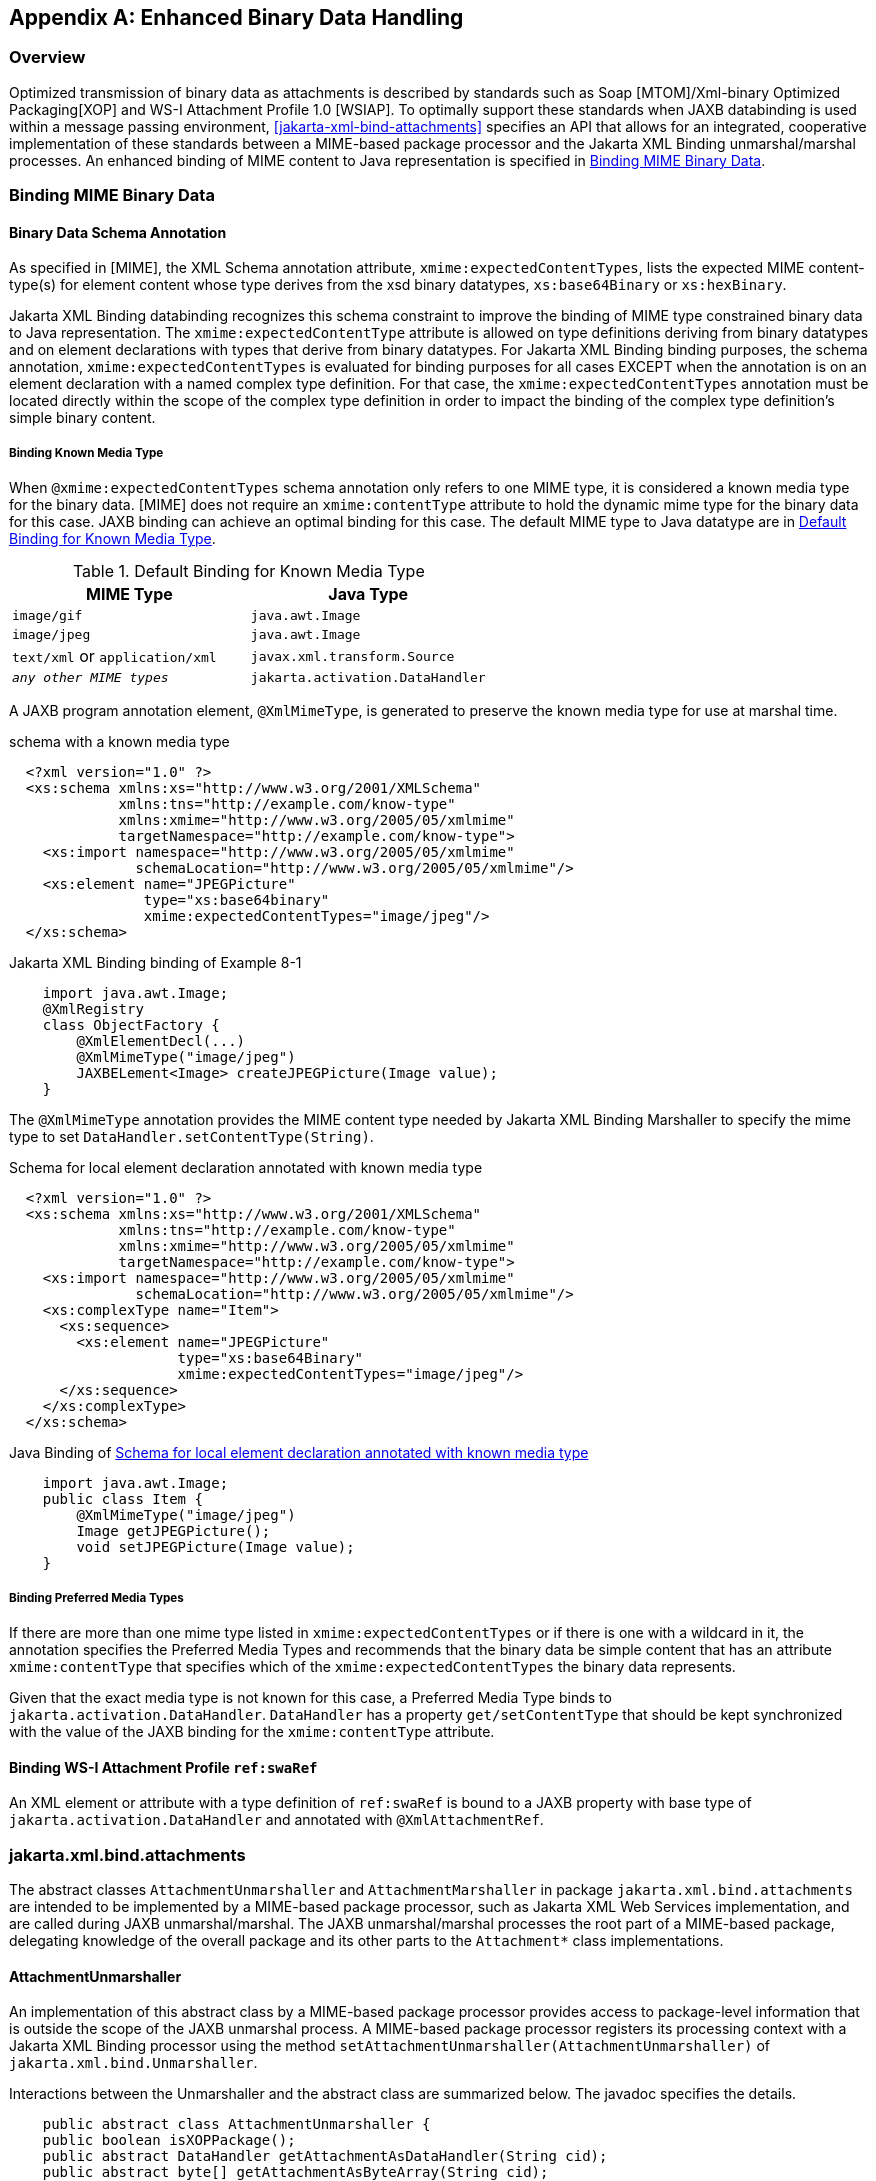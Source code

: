 //
// Copyright (c) 2020, 2023 Contributors to the Eclipse Foundation
//

[appendix]
== Enhanced Binary Data Handling

=== Overview

Optimized transmission of binary data as
attachments is described by standards such as Soap [MTOM]/Xml-binary
Optimized Packaging[XOP] and WS-I Attachment Profile 1.0 [WSIAP]. To
optimally support these standards when JAXB databinding is used within a
message passing environment, <<jakarta-xml-bind-attachments>>
specifies an API that allows for an
integrated, cooperative implementation of these standards between a
MIME-based package processor and the Jakarta XML Binding unmarshal/marshal
processes. An enhanced binding of MIME content to Java representation is
specified in <<Binding MIME Binary Data>>.

=== Binding MIME Binary Data

==== Binary Data Schema Annotation

As specified in [MIME], the XML Schema
annotation attribute, `xmime:expectedContentTypes`, lists the expected
MIME content-type(s) for element content whose type derives from the xsd
binary datatypes, `xs:base64Binary` or `xs:hexBinary`.

Jakarta XML Binding databinding recognizes this schema
constraint to improve the binding of MIME type constrained binary data
to Java representation. The `xmime:expectedContentType` attribute is
allowed on type definitions deriving from binary datatypes and on
element declarations with types that derive from binary datatypes. For
Jakarta XML Binding binding purposes, the schema annotation,
`xmime:expectedContentTypes` is evaluated for binding purposes for all
cases EXCEPT when the annotation is on an element declaration with a
named complex type definition. For that case, the
`xmime:expectedContentTypes` annotation must be located directly within
the scope of the complex type definition in order to impact the binding
of the complex type definition’s simple binary content.

===== Binding Known Media Type

When `@xmime:expectedContentTypes` schema
annotation only refers to one MIME type, it is considered a known media
type for the binary data. [MIME] does not require an `xmime:contentType`
attribute to hold the dynamic mime type for the binary data for this
case. JAXB binding can achieve an optimal binding for this case. The
default MIME type to Java datatype are in <<a5119>>.

.Default Binding for Known Media Type
[[a5119]]
[cols=",",options="header",]
|===
| MIME Type | Java Type
| `image/gif` | `java.awt.Image`
| `image/jpeg` | `java.awt.Image`
| `text/xml` or `application/xml` | `javax.xml.transform.Source`
| `_any other MIME types_` | `jakarta.activation.DataHandler`
|===

A JAXB program annotation element,
`@XmlMimeType`, is generated to preserve the known media type for use
at marshal time.

.schema with a known media type
[source,xml,indent="2"]
----
<?xml version="1.0" ?>
<xs:schema xmlns:xs="http://www.w3.org/2001/XMLSchema"
           xmlns:tns="http://example.com/know-type"
           xmlns:xmime="http://www.w3.org/2005/05/xmlmime"
           targetNamespace="http://example.com/know-type">
  <xs:import namespace="http://www.w3.org/2005/05/xmlmime"
             schemaLocation="http://www.w3.org/2005/05/xmlmime"/>
  <xs:element name="JPEGPicture"
              type="xs:base64binary"
              xmime:expectedContentTypes="image/jpeg"/>
</xs:schema>
----

.Jakarta XML Binding binding of Example 8-1
[source,java,indent="4"]
----
import java.awt.Image;
@XmlRegistry
class ObjectFactory {
    @XmlElementDecl(...)
    @XmlMimeType("image/jpeg")
    JAXBELement<Image> createJPEGPicture(Image value);
}
----

The `@XmlMimeType` annotation provides the
MIME content type needed by Jakarta XML Binding Marshaller to specify the mime type
to set `DataHandler.setContentType(String)`.

.Schema for local element declaration annotated with known media type
[[a5140]]
[source,xml,indent="2"]
----
<?xml version="1.0" ?>
<xs:schema xmlns:xs="http://www.w3.org/2001/XMLSchema"
           xmlns:tns="http://example.com/know-type"
           xmlns:xmime="http://www.w3.org/2005/05/xmlmime"
           targetNamespace="http://example.com/know-type">
  <xs:import namespace="http://www.w3.org/2005/05/xmlmime"
             schemaLocation="http://www.w3.org/2005/05/xmlmime"/>
  <xs:complexType name="Item">
    <xs:sequence>
      <xs:element name="JPEGPicture"
                  type="xs:base64Binary"
                  xmime:expectedContentTypes="image/jpeg"/>
    </xs:sequence>
  </xs:complexType>
</xs:schema>
----

.Java Binding of <<a5140>>
[source,java,indent="4"]
----
import java.awt.Image;
public class Item {
    @XmlMimeType("image/jpeg")
    Image getJPEGPicture();
    void setJPEGPicture(Image value);
}
----

===== Binding Preferred Media Types

If there are more than one mime type listed
in `xmime:expectedContentTypes` or if there is one with a wildcard in
it, the annotation specifies the Preferred Media Types and recommends
that the binary data be simple content that has an attribute
`xmime:contentType` that specifies which of the
`xmime:expectedContentTypes` the binary data represents.

Given that the exact media type is not known
for this case, a Preferred Media Type binds to
`jakarta.activation.DataHandler`. `DataHandler` has a property
`get/setContentType` that should be kept synchronized with the value of
the JAXB binding for the `xmime:contentType` attribute.

==== Binding WS-I Attachment Profile `ref:swaRef`

An XML element or attribute with a type
definition of `ref:swaRef` is bound to a JAXB property with base type of
`jakarta.activation.DataHandler` and annotated with `@XmlAttachmentRef`.

=== jakarta.xml.bind.attachments

The abstract classes `AttachmentUnmarshaller`
and `AttachmentMarshaller` in package `jakarta.xml.bind.attachments` are
intended to be implemented by a MIME-based package processor, such as
Jakarta XML Web Services implementation, and are called during JAXB unmarshal/marshal.
The JAXB unmarshal/marshal processes the root part of a MIME-based
package, delegating knowledge of the overall package and its other parts
to the `Attachment*` class implementations.

==== AttachmentUnmarshaller

An implementation of this abstract class by a
MIME-based package processor provides access to package-level
information that is outside the scope of the JAXB unmarshal process. A
MIME-based package processor registers its processing context with a
Jakarta XML Binding processor using the method
`setAttachmentUnmarshaller(AttachmentUnmarshaller)` of
`jakarta.xml.bind.Unmarshaller`.

Interactions between the Unmarshaller and the
abstract class are summarized below. The javadoc specifies the details.

[source,java,indent="4"]
----
public abstract class AttachmentUnmarshaller {
public boolean isXOPPackage();
public abstract DataHandler getAttachmentAsDataHandler(String cid);
public abstract byte[] getAttachmentAsByteArray(String cid);
}
----

The JAXB unmarshal process communicates with
a MIME-based package processor via an instance of AttachmentUnmarshaller
registered with the unmarshaller.
<<opbin>> summarizes this
processing.

* MTOM/XOP processing during unmarshal: +
When `isXOPPackage()` returns true, the unmarshaller replaces each XOP
include element it encounters with MIME content returned by the
appropriate `getAttachment*()` method.
* WS-I AP processing: +
Each element or attribute of type definition `ref:swaRef`, a content-id
uri reference to binary data, is resolved by the unmarshal process by a
call to the appropriate `getAttachment*()` method.

==== AttachmentMarshaller

An `AttachmentMarshaller` instance is
registered with a `jakarta.xml.bind.Marshaller` instance using the method
`Marshaller.setAttachmentMarshaller()`.

Interactions between the Marshaller and the
abstract class is summarized below. See the javadoc for details.

[source,java,indent="4"]
----
public abstract class AttachmentMarshaller {
public boolean isXOPPackage();
public abstract String addMtomAttachment(
                    DataHandler data,
                    String elementNamespace,
                    String elementLocalName);
public abstract String addMtomAttachment(
                    byte[] data,
                    String elementNamespace,
                    String elementLocalName);
public abstract String addSwaRefAttachment(DataHandler data);
}
----

When an AttachmentMarshaller instance is
registered with the Marshaller, the following processing takes place.

* MTOM/XOP processing: +
When `isXOPPackage()` is true and a JAXB property representing binary
data is being marshalled, the method `addMtomAttachment(..)` is called
to provide the MIME-based package processor the opportunity to decide to
optimize or inline the binary data.
+
Note that the schema customization specified in
<<inlinebinarydata-declaration>> can be
used to declaratively disable XOP processing for binary data.
* WS-I AP processing: +
The `addSwaRefAttachment` method is called when marshalling content
represented by a `ref:swaRef` type definition.
 +
One can declaratively customize swaRef processing within a schema using
schema customization @attachmentRef of <jaxb:property>, specified in
<<usage-4>>.

.JAXB marshal/unmarshalling of optimized binary content.
[[opbin]]
image::xmlb-23.svg[image]

